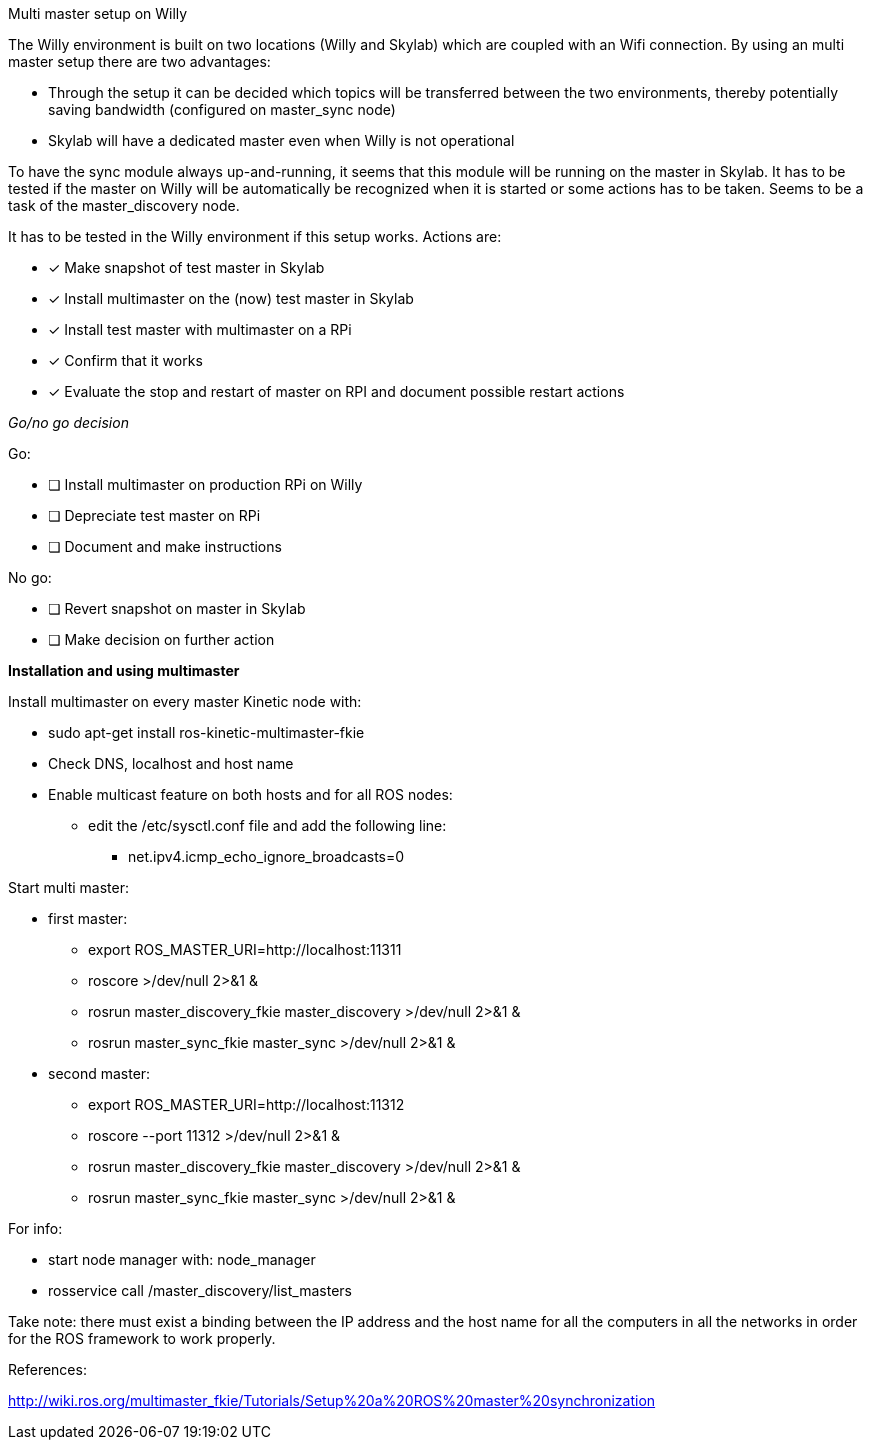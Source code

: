 Multi master setup on Willy 

The Willy environment is built on two locations (Willy and Skylab) which are coupled with an Wifi connection. By using an multi master setup there are two advantages: 

* Through the setup it can be decided which topics will be transferred between the two environments, thereby potentially saving bandwidth (configured on master_sync node) 
* Skylab will have a dedicated master even when Willy is not operational 

To have the sync module always up-and-running, it seems that this module will be running on the master in Skylab. It has to be tested if the master on Willy will be automatically be recognized when it is started or some actions has to be taken. Seems to be a task of the master_discovery node. 

It has to be tested in the Willy environment if this setup works. Actions are: 

* [*] Make snapshot of test master in Skylab 
* [*] Install multimaster on the (now) test master in Skylab 
* [*] Install test master with multimaster on a RPi 
* [*] Confirm that it works 
* [*] Evaluate the stop and restart of master on RPI and document possible restart actions 

_Go/no go decision_ 

Go: 

* [ ] Install multimaster on production RPi on Willy 
* [ ] Depreciate test master on RPi 
* [ ] Document and make instructions 

No go: 

* [ ] Revert snapshot on master in Skylab 
* [ ] Make decision on further action  

*Installation and using multimaster* 

Install multimaster on every master Kinetic node with: 

* sudo apt-get install ros-kinetic-multimaster-fkie 
* Check DNS, localhost and host name 
* Enable multicast feature on both hosts and for all ROS nodes: 
** edit the /etc/sysctl.conf file and add the following line: 
*** net.ipv4.icmp_echo_ignore_broadcasts=0 

Start multi master: 

* first master: 
** export ROS_MASTER_URI=http://localhost:11311  
** roscore >/dev/null 2>&1 & 
** rosrun master_discovery_fkie master_discovery >/dev/null 2>&1 & 
** rosrun master_sync_fkie master_sync >/dev/null 2>&1 & 

* second master: 
** export ROS_MASTER_URI=http://localhost:11312 
** roscore --port 11312 >/dev/null 2>&1 & 
** rosrun master_discovery_fkie master_discovery >/dev/null 2>&1 & 
** rosrun master_sync_fkie master_sync >/dev/null 2>&1 & 

For info: 

* start node manager with: node_manager 
* rosservice call /master_discovery/list_masters 

Take note: there must exist a binding between the IP address and the host name for all the computers in all the networks in order for the ROS framework to work properly. 

References: 

http://wiki.ros.org/multimaster_fkie/Tutorials/Setup%20a%20ROS%20master%20synchronization 
